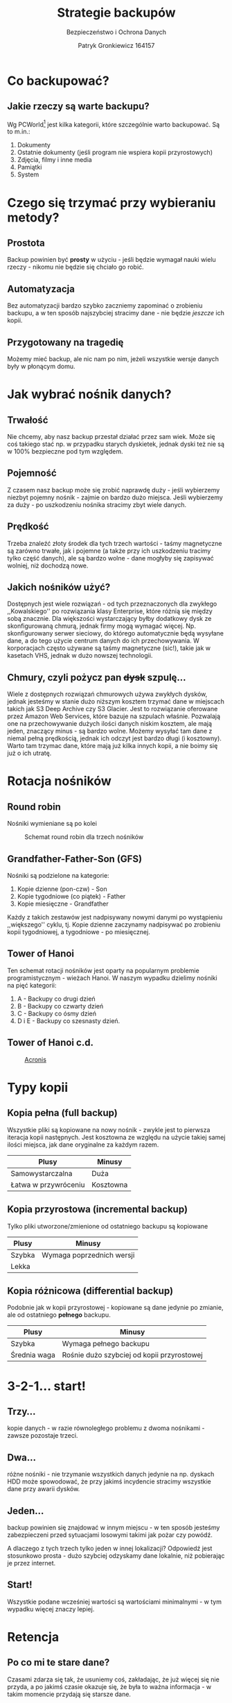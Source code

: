 #+TITLE: Strategie backupów
#+SUBTITLE: Bezpieczeństwo i Ochrona Danych
#+AUTHOR: Patryk Gronkiewicz 164157
#+EMAIL: 164157@stud.prz.edu.pl
#+LANGUAGE: pl
#+OPTIONS: toc:nil H:2 num:t
#+BEAMER_THEME: Hannover
#+BEAMER_COLOR_THEME: orchid
#+BEAMER_FONT_THEME: professionalfonts
#+STARTUP: beamer
#+LATEX_HEADER_EXTRA: \usepackage{soul}

* Co backupować?
:PROPERTIES:
:CUSTOM_ID: co-backupowac
:END:
** Jakie rzeczy są warte backupu?
Wg PCWorld[fn::~www.pcworld.com/article/525129/7_backup_strategies.html~] jest kilka kategorii, które szczególnie warto backupować. Są to m.in.:
1. Dokumenty
2. Ostatnie dokumenty (jeśli program nie wspiera kopii przyrostowych)
3. Zdjęcia, filmy i inne media
4. Pamiątki
5. System
* Czego się trzymać przy wybieraniu metody?
** Prostota
Backup powinien być *prosty* w użyciu - jeśli będzie wymagał nauki wielu rzeczy - nikomu nie będzie się chciało go robić.
** Automatyzacja
Bez automatyzacji bardzo szybko zaczniemy zapominać o zrobieniu backupu, a w ten sposób najszybciej stracimy dane - nie będzie /jeszcze/ ich kopii.
** Przygotowany na tragedię
Możemy mieć backup, ale nic nam po nim, jeżeli wszystkie wersje danych były w płonącym domu.
* Jak wybrać nośnik danych?
** Trwałość
Nie chcemy, aby nasz backup przestał działać przez sam wiek. Może się coś takiego stać np. w przypadku starych dyskietek, jednak dyski też nie są w 100% bezpieczne pod tym względem.
** Pojemność
Z czasem nasz backup może się zrobić naprawdę duży - jeśli wybierzemy niezbyt pojemny nośnik - zajmie on bardzo dużo miejsca. Jeśli wybierzemy za duży - po uszkodzeniu nośnika stracimy zbyt wiele danych.
** Prędkość
Trzeba znaleźć złoty środek dla tych trzech wartości - taśmy magnetyczne są zarówno trwałe, jak i pojemne (a także przy ich uszkodzeniu tracimy tylko część danych), ale są bardzo wolne - dane mogłyby się zapisywać wolniej, niż dochodzą nowe.
** Jakich nośników użyć?
Dostępnych jest wiele rozwiązań - od tych przeznaczonych dla zwykłego ,,Kowalskiego'' po rozwiązania klasy Enterprise, które różnią się między sobą znacznie. Dla większości wystarczający byłby dodatkowy dysk ze skonfigurowaną chmurą, jednak firmy mogą wymagać więcej. Np. skonfigurowany serwer sieciowy, do którego automatycznie będą wysyłane dane, a do tego użycie centrum danych do ich przechowywania. W korporacjach często używane są taśmy magnetyczne (sic!), takie jak w kasetach VHS, jednak w dużo nowszej technologii.
** Chmury, czyli pożycz pan \st{dysk} szpulę...
Wiele z dostępnych rozwiązań chmurowych używa zwykłych dysków, jednak jesteśmy w stanie dużo niższym kosztem trzymać dane w miejscach takich jak S3 Deep Archive czy S3 Glacier. Jest to rozwiązanie oferowane przez Amazon Web Services, które bazuje na szpulach właśnie. Pozwalają one na przechowywanie dużych ilości danych niskim kosztem, ale mają jeden, znaczący minus - są bardzo wolne. Możemy wysyłać tam dane z niemal pełną prędkością, jednak ich odczyt jest bardzo długi (i kosztowny). Warto tam trzymac dane, które mają już kilka innych kopii, a nie boimy się już o ich utratę.
* Rotacja nośników
** Round robin
Nośniki wymieniane są po kolei

#+ATTR_LATEX: :width 5cm
#+CAPTION: Schemat round robin dla trzech nośników
[[./img/round_robin.png]]
** Grandfather-Father-Son (GFS)
Nośniki są podzielone na kategorie:
1. Kopie dzienne (pon-czw) - Son
2. Kopie tygodniowe (co piątek) - Father
3. Kopie miesięczne - Grandfather
Każdy z takich zestawów jest nadpisywany nowymi danymi po wystąpieniu ,,większego'' cyklu, tj. Kopie dzienne zaczynamy nadpisywać po zrobieniu kopii tygodniowej, a tygodniowe - po miesięcznej.
** Tower of Hanoi
Ten schemat rotacji nośników jest oparty na popularnym problemie programistycznym - wieżach Hanoi. W naszym wypadku dzielimy nośniki na pięć kategorii:
1. A - Backupy co drugi dzień
2. B - Backupy co czwarty dzień
3. C - Backupy co ósmy dzień
4. D i E - Backupy co szesnasty dzień.
** Tower of Hanoi c.d.

#+CAPTION: [[https://www.acronis.com/en-us/support/documentation/ABR10/index.html#1432.html][Acronis]]
#+ATTR_LATEX: :width 5cm
[[./img/hanoi.png]]
* Typy kopii
** Kopia pełna (full backup)
Wszystkie pliki są kopiowane na nowy nośnik - zwykle jest to pierwsza iteracja kopii następnych. Jest kosztowna ze względu na użycie takiej samej ilości miejsca, jak dane oryginalne za każdym razem.
| Plusy                | Minusy    |
|----------------------+-----------|
| Samowystarczalna     | Duża      |
| Łatwa w przywróceniu | Kosztowna |
** Kopia przyrostowa (incremental backup)
Tylko pliki utworzone/zmienione od ostatniego backupu są kopiowane
| Plusy  | Minusy                    |
|--------+---------------------------|
| Szybka | Wymaga poprzednich wersji |
| Lekka  |                           |
** Kopia różnicowa (differential backup)
Podobnie jak w kopii przyrostowej - kopiowane są dane jedynie po zmianie, ale od ostatniego *pełnego* backupu.
| Plusy        | Minusy                                     |
|--------------+--------------------------------------------|
| Szybka       | Wymaga pełnego backupu                     |
| Średnia waga | Rośnie dużo szybciej od kopii przyrostowej |
* 3-2-1... start!
** Trzy...
kopie danych - w razie równoległego problemu z dwoma nośnikami - zawsze pozostaje trzeci.
** Dwa...
różne nośniki - nie trzymanie wszystkich danych jedynie na np. dyskach HDD może spowodować, że przy jakimś incydencie stracimy wszystkie dane przy awarii dysków.
** Jeden...
backup powinien się znajdować w innym miejscu - w ten sposób jesteśmy zabezpieczeni przed sytuacjami losowymi takimi jak pożar czy powódź.

A dlaczego z tych trzech tylko jeden w innej lokalizacji? Odpowiedź jest stosunkowo prosta - dużo szybciej odzyskamy dane lokalnie, niż pobierając je przez internet.
** Start!
Wszystkie podane wcześniej wartości są wartościami minimalnymi - w tym wypadku więcej znaczy lepiej.
* Retencja
** Po co mi te stare dane?
Czasami zdarza się tak, że usuniemy coś, zakładając, że już więcej się nie przyda, a po jakimś czasie okazuje się, że była to ważna informacja - w takim momencie przydają się starsze dane.
** Jak długo trzymać to wszystko?
Zwykle wystarczą dane z ostatnich kilku dni, jednak często zaleca się, aby też trzymać informacje jeszcze starsze - przy trzymaniu codziennych wersji może się tego zrobić naprawdę dużo, ale jest kilka rozwiązań:
1. Retencja - trzymamy dane z ostatnich 3 dni, ale z każdego tygodnia mamy już tylko podsumowanie. Analogicznie dla miesiąca - nie trzymamy tygodniowych backupów starszych niż tydzień, a jedynie ich miesięczne podsumowanie.
2. Kopie przyrostowe - nie zapisujemy ponownie danych, które już mamy (chyba, że się zmieniły), a tylko te nowe.
** Jak ustawić retencję?
Nie ma złotego rozwiązania - każdy musi sobie odpowiedzieć jak długiej historii potrzebuje. W moim wypadku wygląda to tak:
1. Kopie dzienne - zależnie od tego czy to kopia zdalna czy lokalna (tę drugą robię częściej) - trzymam wszystkie backupy z danego dnia
2. Kopie tygodniowe - w danym tygodniu zapisuję tylko trzy dni
3. Kopie miesięczne - dwanaście miesięcy ma swoje podsumowanie
4. Kopie roczne - aż dziesięć lat wstecz - do tego momentu jeszcze nie dotarłem.
